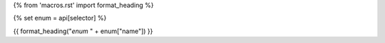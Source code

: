 {% from 'macros.rst' import format_heading %}

{% set enum = api[selector] %}

.. _{{selector}}:

{{ format_heading("`enum` " + enum["name"]) }}
